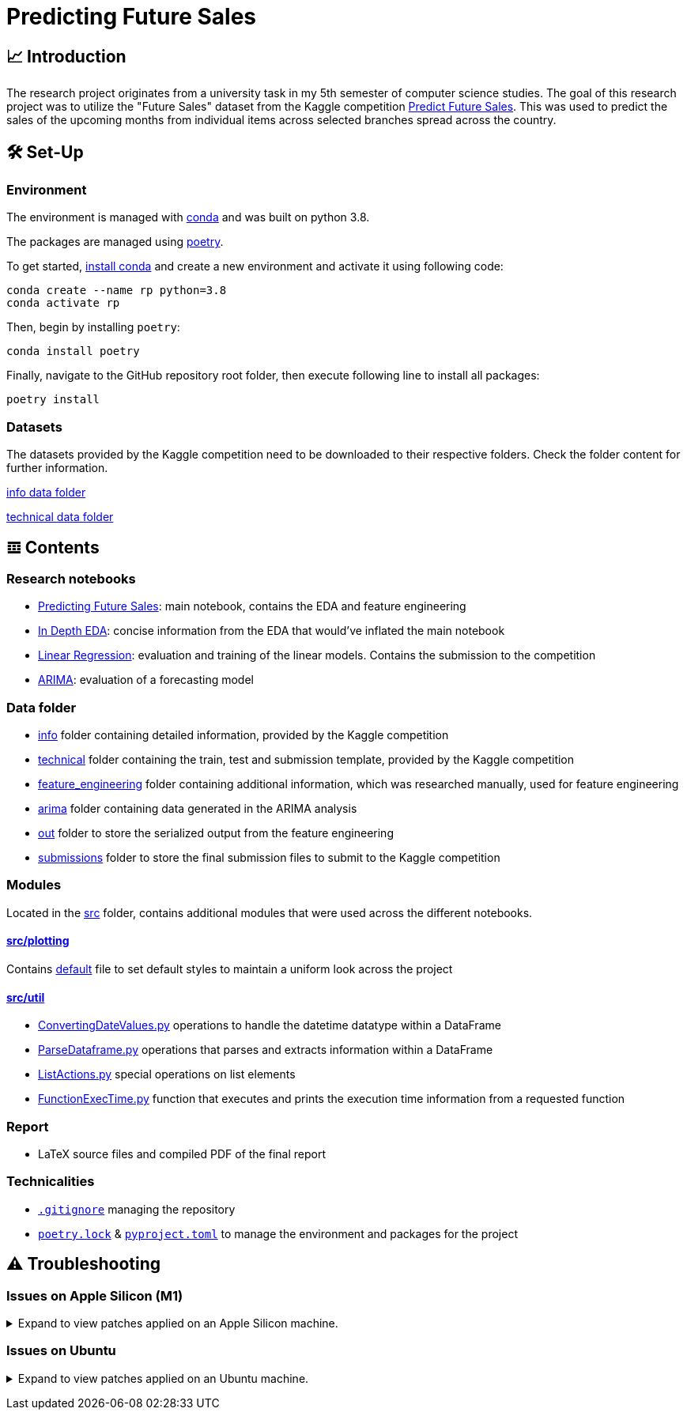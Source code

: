 // ADOC Settings
// enables syntax highlighting:
:source-highlighter: rouge

// Variables
:conda_env_name: rp
:python_version: 3.8

= Predicting Future Sales

== 📈 Introduction

The research project originates from a university task in my 5th semester of computer science studies.
The goal of this research project was to utilize the "Future Sales" dataset from the Kaggle competition https://www.kaggle.com/c/competitive-data-science-predict-future-sales[Predict Future Sales].
This was used to predict the sales of the upcoming months from individual items across selected branches spread across the country.

== 🛠 Set-Up

=== Environment

The environment is managed with https://anaconda.org[conda] and was built on python {python_version}.

The packages are managed using https://python-poetry.org[poetry].

To get started, https://docs.conda.io/projects/continuumio-conda/en/latest/user-guide/install/index.html#system-requirements[install conda] and create a new environment and activate it using following code:
[subs="+attributes"]
```
conda create --name {conda_env_name} python={python_version}
conda activate {conda_env_name}
```

Then, begin by installing `poetry`:
```
conda install poetry
```

Finally, navigate to the GitHub repository root folder, then execute following line to install all packages:
```
poetry install
```

=== Datasets

The datasets provided by the Kaggle competition need to be downloaded to their respective folders. Check the folder
content for further information.

xref:data/info/.[info data folder]

xref:data/technical/.[technical data folder]

== 𝌞 Contents

=== Research notebooks

- xref:Predicting_Future_Sales.ipynb[Predicting Future Sales]: main notebook, contains the EDA and feature engineering
- xref:In_Depth_EDA.ipynb[In Depth EDA]: concise information from the EDA that would've inflated the main notebook
- xref:Linear_Regression.ipynb[Linear Regression]: evaluation and training of the linear models. Contains the submission to the competition
- xref:ARIMA.ipynb[ARIMA]: evaluation of a forecasting model

=== Data folder

- xref:data/info/.[info] folder containing detailed information, provided by the Kaggle competition
- xref:data/technical/.[technical] folder containing the train, test and submission template, provided by the Kaggle competition
- xref:data/feature_engineering/.[feature_engineering] folder containing additional information, which was researched manually, used for feature engineering
- xref:data/arima/.[arima] folder containing data generated in the ARIMA analysis
- xref:data/out/.[out] folder to store the serialized output from the feature engineering
- xref:data/submissions/.[submissions] folder to store the final submission files to submit to the Kaggle competition

=== Modules

Located in the xref:src/.[src] folder, contains additional modules that were used across the different notebooks.

==== xref:src/plotting/.[src/plotting]

Contains xref:src/plotting/Defaults.py[default] file to set default styles to maintain a uniform look across the project

==== xref:src/util/.[src/util]

- xref:src/util/ConvertingDateValues.py[ConvertingDateValues.py] operations to handle the datetime datatype within a DataFrame
- xref:src/util/ParseDataframe.py[ParseDataframe.py] operations that parses and extracts information within a DataFrame
- xref:src/util/ListActions.py[ListActions.py] special operations on list elements
- xref:src/util/FunctionExecTime.py[FunctionExecTime.py] function that executes and prints the execution time information from a requested function

=== Report

- LaTeX source files and compiled PDF of the final report

=== Technicalities

- xref:.gitignore[`.gitignore`] managing the repository
- xref:poetry.lock[`poetry.lock`] & xref:pyproject.toml[`pyproject.toml`] to manage the environment and packages for the project

== ⚠️ Troubleshooting


=== Issues on Apple Silicon (M1)

+++ <details><summary> +++
Expand to view patches applied on an Apple Silicon machine.
+++ </summary><div> +++

Some issues were encountered after setting up the conda environment
with poetry. Following fixes were applied

First, check that the right conda environment is active

[subs="+attributes"]
```
conda activate {conda_env_name}
```

==== Issues with `XGBoost`

===== Issue: *XGBoost Library (libxgboost.dylib) could not be loaded.*

```
conda install -c conda-forge py-xgboost
```


===== Issue: *cannot import name 'CUDF_concat' from 'xgboost.compat'*

```
brew install xgboost
```
+++ <br></div></details> +++

=== Issues on Ubuntu

+++ <details><summary> +++
Expand to view patches applied on an Ubuntu machine.
+++ </summary><div> +++

First, check that the right conda environment is active

[subs="+attributes"]
```
conda activate {conda_env_name}
```

==== Issues with connecting to the debugger using PyCharm (Professional) IDE

Had issues to get the debugger to run using PyCharm. Not entirely sure which exact package is missing.
Rerunning following command did alleviate the issue. Still encountered some very strange bugs along the way
after coming back from coding in a Mac environment after a prolonged period of time.
```sh
conda install jupyter
```

Additionally, I did reset all the settings / caches on an IDE and project level. IDE directories are mentioned https://intellij-support.jetbrains.com/hc/en-us/articles/206544519-Directories-used-by-the-IDE-to-store-settings-caches-plugins-and-logs[here],
the project level configs are found in the `.idea/` folder in the project root.

+++ <br></div></details> +++
